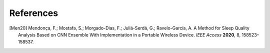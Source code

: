 References
==========

.. [Men20] Mendonça, F.; Mostafa, S.; Morgado-Dias, F.; Juliá-Serdá,
            G.; Ravelo-García, A. A Method for Sleep Quality Analysis Based on CNN Ensemble With
            Implementation in a Portable Wireless Device. *IEEE Access* **2020**, 8, 158523–158537.